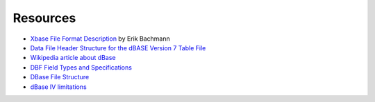 Resources
=========

* `Xbase File Format Description
  <http://www.clicketyclick.dk/databases/xbase/format/index.html>`_ by Erik Bachmann

* `Data File Header Structure for the dBASE Version 7 Table File
  <http://www.dbase.com/Knowledgebase/INT/db7_file_fmt.htm>`_

* `Wikipedia article about dBase <http://en.wikipedia.org/wiki/DBase>`_

* `DBF Field Types and Specifications
  <http://devzone.advantagedatabase.com/dz/webhelp/advantage9.0/server1/dbf_field_types_and_specifications.htm>`_

* `DBase File Structure
  <http://ulisse.elettra.trieste.it/services/doc/dbase/DBFstruct.htm>`_

* `dBase IV limitations
  <http://www.johnbrown.com.au/approach/webfaq04040210.html>`_
